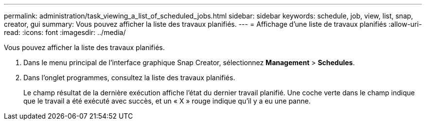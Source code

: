 ---
permalink: administration/task_viewing_a_list_of_scheduled_jobs.html 
sidebar: sidebar 
keywords: schedule, job, view, list, snap, creator, gui 
summary: Vous pouvez afficher la liste des travaux planifiés. 
---
= Affichage d'une liste de travaux planifiés
:allow-uri-read: 
:icons: font
:imagesdir: ../media/


[role="lead"]
Vous pouvez afficher la liste des travaux planifiés.

. Dans le menu principal de l'interface graphique Snap Creator, sélectionnez *Management* > *Schedules*.
. Dans l'onglet programmes, consultez la liste des travaux planifiés.
+
Le champ résultat de la dernière exécution affiche l'état du dernier travail planifié. Une coche verte dans le champ indique que le travail a été exécuté avec succès, et un « X » rouge indique qu'il y a eu une panne.


